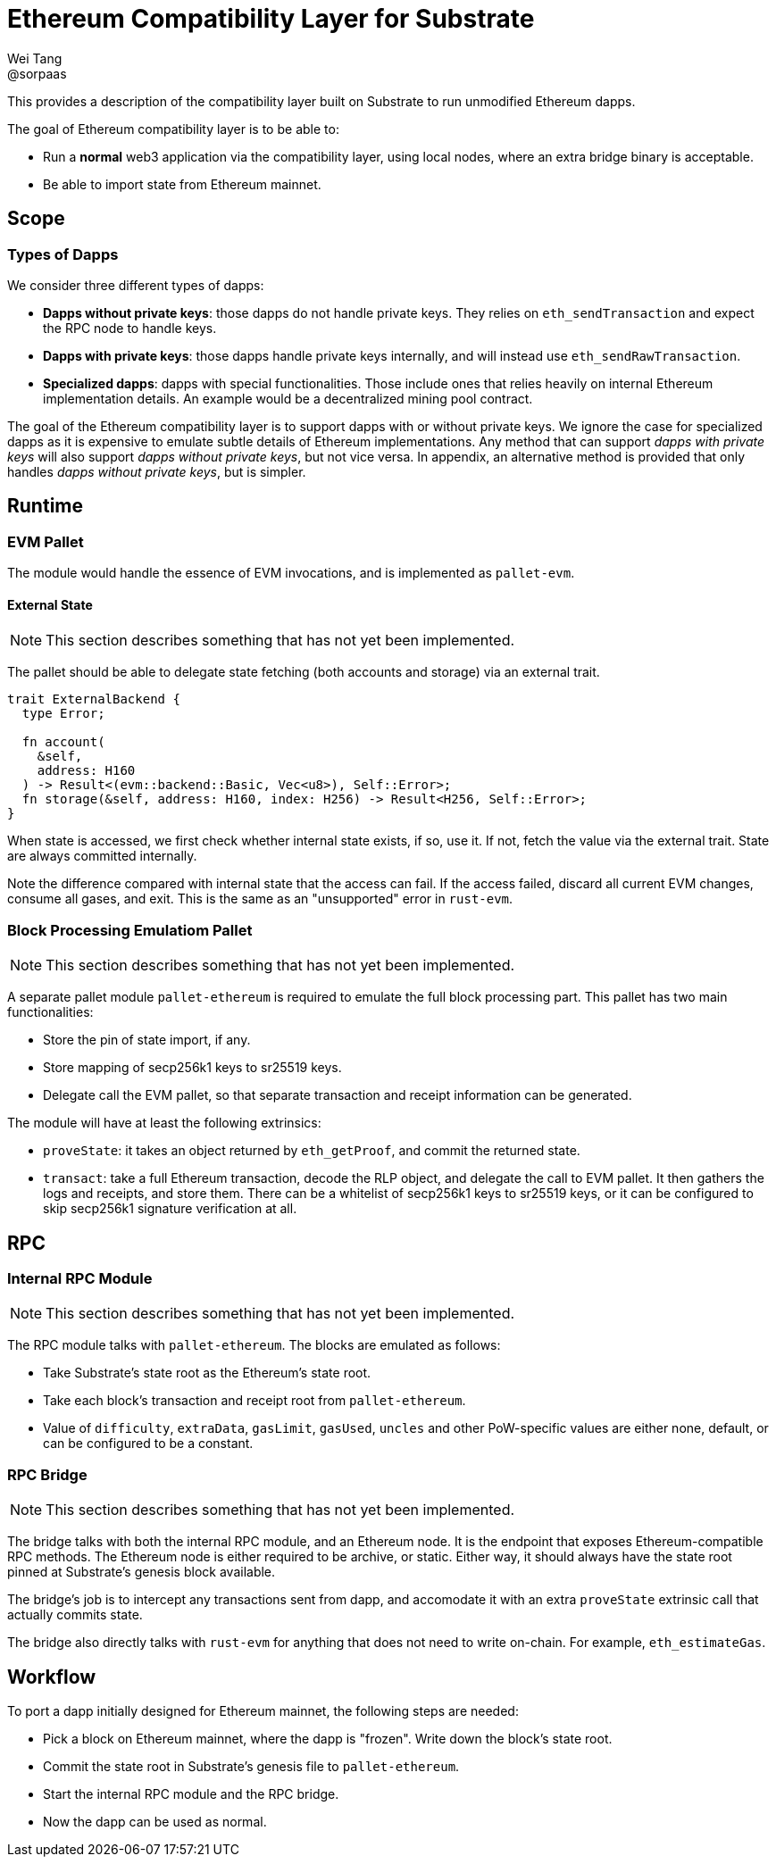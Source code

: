 = Ethereum Compatibility Layer for Substrate
Wei Tang <@sorpaas>
:license: CC-BY-SA-4.0

[meta=description]
This provides a description of the compatibility layer built on
Substrate to run unmodified Ethereum dapps.

The goal of Ethereum compatibility layer is to be able to:

* Run a *normal* web3 application via the compatibility layer, using
  local nodes, where an extra bridge binary is acceptable.
* Be able to import state from Ethereum mainnet.

== Scope

=== Types of Dapps

We consider three different types of dapps:

* *Dapps without private keys*: those dapps do not handle private keys. They
   relies on `eth_sendTransaction` and expect the RPC node to handle
   keys.
* *Dapps with private keys*: those dapps handle private keys
   internally, and will instead use `eth_sendRawTransaction`.
* *Specialized dapps*: dapps with special functionalities. Those
   include ones that relies heavily on internal Ethereum
   implementation details. An example would be a decentralized mining
   pool contract.

The goal of the Ethereum compatibility layer is to support dapps with
or without private keys. We ignore the case for specialized dapps as
it is expensive to emulate subtle details of Ethereum
implementations. Any method that can support _dapps with private keys_
will also support _dapps without private keys_, but not vice versa. In
appendix, an alternative method is provided that only handles _dapps
without private keys_, but is simpler.

== Runtime

=== EVM Pallet

The module would handle the essence of EVM invocations, and is
implemented as `pallet-evm`.

==== External State

NOTE: This section describes something that has not yet been
implemented.

The pallet should be able to delegate state fetching (both accounts
and storage) via an external trait.

[source,rust]
----
trait ExternalBackend {
  type Error;

  fn account(
    &self,
    address: H160
  ) -> Result<(evm::backend::Basic, Vec<u8>), Self::Error>;
  fn storage(&self, address: H160, index: H256) -> Result<H256, Self::Error>;
}
----

When state is accessed, we first check whether internal state exists,
if so, use it. If not, fetch the value via the external trait. State
are always committed internally.

Note the difference compared with internal state that the access can
fail. If the access failed, discard all current EVM changes, consume
all gases, and exit. This is the same as an "unsupported" error in
`rust-evm`.

=== Block Processing Emulatiom Pallet

NOTE: This section describes something that has not yet been
implemented.

A separate pallet module `pallet-ethereum` is required to emulate the
full block processing part. This pallet has two main functionalities:

* Store the pin of state import, if any.
* Store mapping of secp256k1 keys to sr25519 keys.
* Delegate call the EVM pallet, so that separate transaction and
  receipt information can be generated.

The module will have at least the following extrinsics:

* `proveState`: it takes an object returned by `eth_getProof`, and
  commit the returned state.
* `transact`: take a full Ethereum transaction, decode the RLP object,
  and delegate the call to EVM pallet. It then gathers the logs and
  receipts, and store them. There can be a whitelist of secp256k1 keys
  to sr25519 keys, or it can be configured to skip secp256k1 signature
  verification at all.

== RPC

=== Internal RPC Module

NOTE: This section describes something that has not yet been
implemented.

The RPC module talks with `pallet-ethereum`. The blocks are emulated
as follows:

* Take Substrate's state root as the Ethereum's state root.
* Take each block's transaction and receipt root from
  `pallet-ethereum`.
* Value of `difficulty`, `extraData`, `gasLimit`, `gasUsed`, `uncles`
  and other PoW-specific values are either none, default, or can be
  configured to be a constant.

=== RPC Bridge

NOTE: This section describes something that has not yet been
implemented.

The bridge talks with both the internal RPC module, and an Ethereum
node. It is the endpoint that exposes Ethereum-compatible RPC
methods. The Ethereum node is either required to be archive, or
static. Either way, it should always have the state root pinned at
Substrate's genesis block available.

The bridge's job is to intercept any transactions sent from dapp, and
accomodate it with an extra `proveState` extrinsic call that actually
commits state.

The bridge also directly talks with `rust-evm` for anything that does
not need to write on-chain. For example, `eth_estimateGas`.

== Workflow

To port a dapp initially designed for Ethereum mainnet, the following
steps are needed:

* Pick a block on Ethereum mainnet, where the dapp is "frozen". Write
  down the block's state root.
* Commit the state root in Substrate's genesis file to
  `pallet-ethereum`.
* Start the internal RPC module and the RPC bridge.
* Now the dapp can be used as normal.

